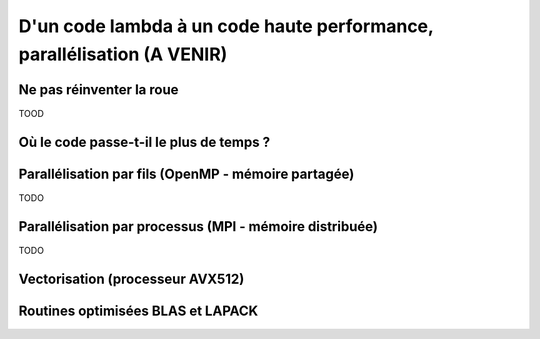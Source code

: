 .. parallelisation

D'un code lambda à un code haute performance, parallélisation (A VENIR)
-------------------------------------------------------------



Ne pas réinventer la roue
=========================

TOOD

Où le code passe-t-il le plus de temps ?
========================================


Parallélisation par fils (OpenMP - mémoire partagée)
====================================================

TODO

Parallélisation par processus (MPI - mémoire distribuée)
========================================================

TODO

Vectorisation (processeur AVX512)
=================================


Routines optimisées BLAS et LAPACK
==================================
